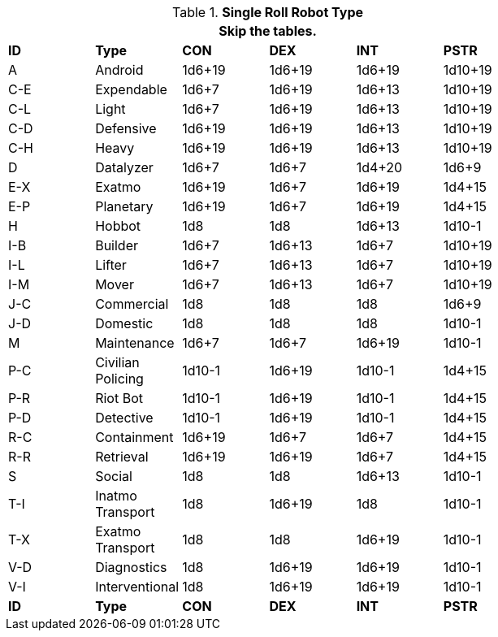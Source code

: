 // new for version 6.0
// Table 5.24 Robot Dimensions
.*Single Roll Robot Type*
[width="75%",cols="^,<,^,^,^,^"]
|===
6+<|Skip the tables.

s|ID
s|Type
s|CON
s|DEX
s|INT
s|PSTR


|A
|Android
|1d6+19
|1d6+19
|1d6+19
|1d10+19


|C-E
|Expendable
|1d6+7
|1d6+19
|1d6+13
|1d10+19

|C-L
|Light
|1d6+7
|1d6+19
|1d6+13
|1d10+19

|C-D
|Defensive
|1d6+19
|1d6+19
|1d6+13
|1d10+19

|C-H
|Heavy
|1d6+19
|1d6+19
|1d6+13
|1d10+19

|D
|Datalyzer
|1d6+7
|1d6+7
|1d4+20
|1d6+9

|E-X
|Exatmo
|1d6+19
|1d6+7
|1d6+19
|1d4+15

|E-P
|Planetary
|1d6+19
|1d6+7
|1d6+19
|1d4+15

|H
|Hobbot
|1d8
|1d8
|1d6+13
|1d10-1

|I-B
|Builder
|1d6+7
|1d6+13
|1d6+7
|1d10+19

|I-L
|Lifter
|1d6+7
|1d6+13
|1d6+7
|1d10+19

|I-M
|Mover
|1d6+7
|1d6+13
|1d6+7
|1d10+19

|J-C
|Commercial
|1d8
|1d8
|1d8
|1d6+9

|J-D
|Domestic
|1d8
|1d8
|1d8
|1d10-1

|M
|Maintenance
|1d6+7
|1d6+7
|1d6+19
|1d10-1

|P-C
|Civilian Policing
|1d10-1
|1d6+19
|1d10-1
|1d4+15

|P-R
|Riot Bot
|1d10-1
|1d6+19
|1d10-1
|1d4+15

|P-D
|Detective
|1d10-1
|1d6+19
|1d10-1
|1d4+15

|R-C
|Containment
|1d6+19
|1d6+7
|1d6+7
|1d4+15

|R-R
|Retrieval
|1d6+19
|1d6+19
|1d6+7
|1d4+15

|S
|Social
|1d8
|1d8
|1d6+13
|1d10-1

|T-I
|Inatmo Transport
|1d8
|1d6+19
|1d8
|1d10-1

|T-X
|Exatmo Transport
|1d8
|1d8
|1d6+19
|1d10-1

|V-D
|Diagnostics
|1d8
|1d6+19
|1d6+19
|1d10-1

|V-I
|Interventional
|1d8
|1d6+19
|1d6+19
|1d10-1


s|ID
s|Type
s|CON
s|DEX
s|INT
s|PSTR
|===

